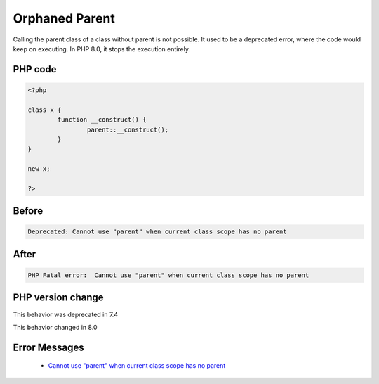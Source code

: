 .. _`orphaned-parent`:

Orphaned Parent
===============
.. meta::
	:description:
		Orphaned Parent: Calling the parent class of a class without parent is not possible.
	:twitter:card: summary_large_image
	:twitter:site: @exakat
	:twitter:title: Orphaned Parent
	:twitter:description: Orphaned Parent: Calling the parent class of a class without parent is not possible
	:twitter:creator: @exakat
	:twitter:image:src: https://php-changed-behaviors.readthedocs.io/en/latest/_static/logo.png
	:og:image: https://php-changed-behaviors.readthedocs.io/en/latest/_static/logo.png
	:og:title: Orphaned Parent
	:og:type: article
	:og:description: Calling the parent class of a class without parent is not possible
	:og:url: https://php-tips.readthedocs.io/en/latest/tips/orphanedParent.html
	:og:locale: en

Calling the parent class of a class without parent is not possible. It used to be a deprecated error, where the code would keep on executing. In PHP 8.0, it stops the execution entirely.

PHP code
________
.. code-block:: php

   <?php
   
   class x {
           function __construct() {
                   parent::__construct();
           }
   }
   
   new x;
   
   ?>

Before
______
.. code-block:: output

   Deprecated: Cannot use "parent" when current class scope has no parent

After
______
.. code-block:: output

   PHP Fatal error:  Cannot use "parent" when current class scope has no parent


PHP version change
__________________
This behavior was deprecated in 7.4

This behavior changed in 8.0


Error Messages
______________

  + `Cannot use "parent" when current class scope has no parent <https://php-errors.readthedocs.io/en/latest/messages/cannot-use-%22%25s%22-when-no-class-scope-is-active.html>`_



